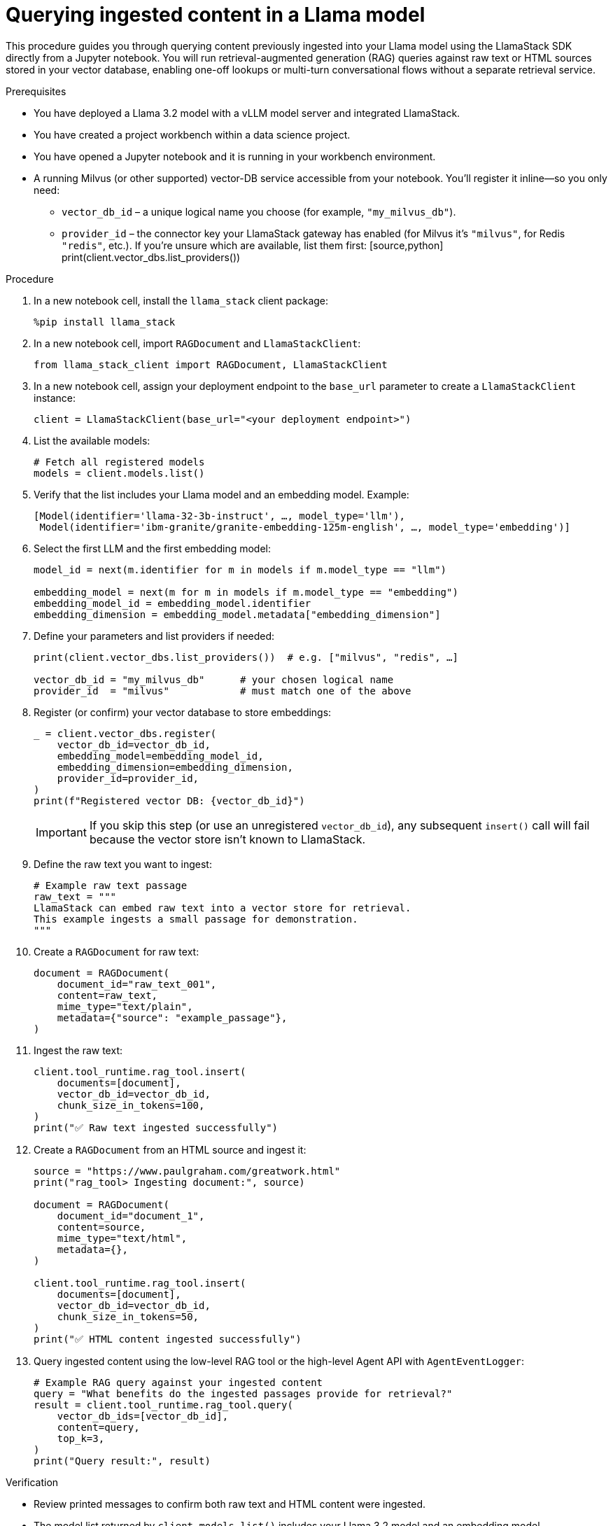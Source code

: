 :_module-type: PROCEDURE

[id="querying-ingested-content-in-a-llama-model_{context}"]
= Querying ingested content in a Llama model

[role='_abstract']
This procedure guides you through querying content previously ingested into your Llama model using the LlamaStack SDK directly from a Jupyter notebook. You will run retrieval-augmented generation (RAG) queries against raw text or HTML sources stored in your vector database, enabling one-off lookups or multi-turn conversational flows without a separate retrieval service.

.Prerequisites
* You have deployed a Llama 3.2 model with a vLLM model server and integrated LlamaStack.
* You have created a project workbench within a data science project.
* You have opened a Jupyter notebook and it is running in your workbench environment.
* A running Milvus (or other supported) vector-DB service accessible from your notebook. You’ll register it inline—so you only need:
** `vector_db_id` – a unique logical name you choose (for example, `"my_milvus_db"`).
** `provider_id` – the connector key your LlamaStack gateway has enabled (for Milvus it’s `"milvus"`, for Redis `"redis"`, etc.).
  If you’re unsure which are available, list them first:
  +++
  [source,python]
  print(client.vector_dbs.list_providers())
  +++
ifdef::self-managed[]
* Your environment has network access to the vector database service through {openshift-platform}.
endif::self-managed[]

.Procedure

. In a new notebook cell, install the `llama_stack` client package:
+
[source,python]
----
%pip install llama_stack
----

. In a new notebook cell, import `RAGDocument` and `LlamaStackClient`:
+
[source,python]
----
from llama_stack_client import RAGDocument, LlamaStackClient
----

. In a new notebook cell, assign your deployment endpoint to the `base_url` parameter to create a `LlamaStackClient` instance:
+
[source,python]
----
client = LlamaStackClient(base_url="<your deployment endpoint>")
----

. List the available models:
+
[source,python]
----
# Fetch all registered models
models = client.models.list()
----

. Verify that the list includes your Llama model and an embedding model. Example:
+
[source,python]
----
[Model(identifier='llama-32-3b-instruct', …, model_type='llm'),
 Model(identifier='ibm-granite/granite-embedding-125m-english', …, model_type='embedding')]
----

. Select the first LLM and the first embedding model:
+
[source,python]
----
model_id = next(m.identifier for m in models if m.model_type == "llm")

embedding_model = next(m for m in models if m.model_type == "embedding")
embedding_model_id = embedding_model.identifier
embedding_dimension = embedding_model.metadata["embedding_dimension"]
----

. Define your parameters and list providers if needed:
+
[source,python]
----
print(client.vector_dbs.list_providers())  # e.g. ["milvus", "redis", …]

vector_db_id = "my_milvus_db"      # your chosen logical name
provider_id  = "milvus"            # must match one of the above
----

. Register (or confirm) your vector database to store embeddings:
+
[source,python]
----
_ = client.vector_dbs.register(
    vector_db_id=vector_db_id,
    embedding_model=embedding_model_id,
    embedding_dimension=embedding_dimension,
    provider_id=provider_id,
)
print(f"Registered vector DB: {vector_db_id}")
----
+
[IMPORTANT]
====
If you skip this step (or use an unregistered `vector_db_id`), any subsequent `insert()` call will fail because the vector store isn’t known to LlamaStack.
====

. Define the raw text you want to ingest:
+
[source,python]
----
# Example raw text passage
raw_text = """
LlamaStack can embed raw text into a vector store for retrieval.
This example ingests a small passage for demonstration.
"""
----

. Create a `RAGDocument` for raw text:
+
[source,python]
----
document = RAGDocument(
    document_id="raw_text_001",
    content=raw_text,
    mime_type="text/plain",
    metadata={"source": "example_passage"},
)
----

. Ingest the raw text:
+
[source,python]
----
client.tool_runtime.rag_tool.insert(
    documents=[document],
    vector_db_id=vector_db_id,
    chunk_size_in_tokens=100,
)
print("✅ Raw text ingested successfully")
----

. Create a `RAGDocument` from an HTML source and ingest it:
+
[source,python]
----
source = "https://www.paulgraham.com/greatwork.html"
print("rag_tool> Ingesting document:", source)

document = RAGDocument(
    document_id="document_1",
    content=source,
    mime_type="text/html",
    metadata={},
)

client.tool_runtime.rag_tool.insert(
    documents=[document],
    vector_db_id=vector_db_id,
    chunk_size_in_tokens=50,
)
print("✅ HTML content ingested successfully")
----

. Query ingested content using the low-level RAG tool or the high-level Agent API with `AgentEventLogger`:
+
[source,python]
----
# Example RAG query against your ingested content
query = "What benefits do the ingested passages provide for retrieval?"
result = client.tool_runtime.rag_tool.query(
    vector_db_ids=[vector_db_id],
    content=query,
    top_k=3,
)
print("Query result:", result)
----

.Verification

* Review printed messages to confirm both raw text and HTML content were ingested.  
* The model list returned by `client.models.list()` includes your Llama 3.2 model and an embedding model.
